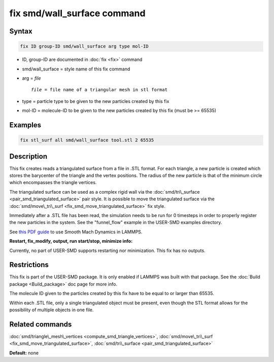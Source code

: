 .. index:: fix smd/wall_surface

fix smd/wall_surface command
============================

Syntax
""""""

.. code-block:: LAMMPS

   fix ID group-ID smd/wall_surface arg type mol-ID

* ID, group-ID are documented in :doc:`fix <fix>` command
* smd/wall\_surface = style name of this fix command
* arg = *file*

  .. parsed-literal::

        *file* = file name of a triangular mesh in stl format

* type = particle type to be given to the new particles created by this fix
* mol-ID = molecule-ID to be given to the new particles created by this fix (must be >= 65535)

Examples
""""""""

.. code-block:: LAMMPS

   fix stl_surf all smd/wall_surface tool.stl 2 65535

Description
"""""""""""

This fix creates reads a triangulated surface from a file in .STL
format.  For each triangle, a new particle is created which stores the
barycenter of the triangle and the vertex positions.  The radius of
the new particle is that of the minimum circle which encompasses the
triangle vertices.

The triangulated surface can be used as a complex rigid wall via the
:doc:`smd/tri\_surface <pair_smd_triangulated_surface>` pair style.  It
is possible to move the triangulated surface via the
:doc:`smd/move\_tri\_surf <fix_smd_move_triangulated_surface>` fix style.

Immediately after a .STL file has been read, the simulation needs to
be run for 0 timesteps in order to properly register the new particles
in the system. See the "funnel\_flow" example in the USER-SMD examples
directory.

See `this PDF guide <PDF/SMD_LAMMPS_userguide.pdf>`_ to use Smooth Mach
Dynamics in LAMMPS.

**Restart, fix\_modify, output, run start/stop, minimize info:**

Currently, no part of USER-SMD supports restarting nor
minimization. This fix has no outputs.

Restrictions
""""""""""""

This fix is part of the USER-SMD package.  It is only enabled if
LAMMPS was built with that package.  See the :doc:`Build package <Build_package>` doc page for more info.

The molecule ID given to the particles created by this fix have to be
equal to or larger than 65535.

Within each .STL file, only a single triangulated object must be
present, even though the STL format allows for the possibility of
multiple objects in one file.

Related commands
""""""""""""""""

:doc:`smd/triangle\_mesh\_vertices <compute_smd_triangle_vertices>`,
:doc:`smd/move\_tri\_surf <fix_smd_move_triangulated_surface>`,
:doc:`smd/tri\_surface <pair_smd_triangulated_surface>`

**Default:** none
